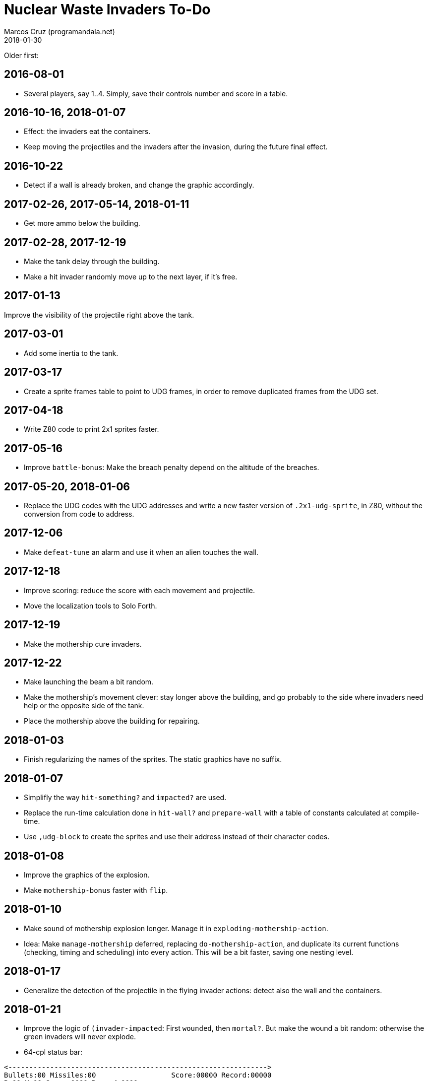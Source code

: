 = Nuclear Waste Invaders To-Do
:author: Marcos Cruz (programandala.net)
:revdate: 2018-01-30

Older first:

== 2016-08-01

- Several players, say 1..4. Simply, save their controls number and
  score in a table.

== 2016-10-16, 2018-01-07

- Effect: the invaders eat the containers.
- Keep moving the projectiles and the invaders after the invasion,
  during the future final effect.

== 2016-10-22

- Detect if a wall is already broken, and change the graphic
  accordingly.

== 2017-02-26, 2017-05-14, 2018-01-11

- Get more ammo below the building.

== 2017-02-28, 2017-12-19

- Make the tank delay through the building.
- Make a hit invader randomly move up to the next layer, if it's free.

== 2017-01-13

Improve the visibility of the projectile right above the tank.

== 2017-03-01

- Add some inertia to the tank.

== 2017-03-17

- Create a sprite frames table to point to UDG frames, in order to
  remove duplicated frames from the UDG set.

== 2017-04-18

- Write Z80 code to print 2x1 sprites faster.

== 2017-05-16

- Improve `battle-bonus`: Make the breach penalty depend on the
  altitude of the breaches.

== 2017-05-20, 2018-01-06

- Replace the UDG codes with the UDG addresses and write a new faster
  version of `.2x1-udg-sprite`, in Z80, without the conversion from
  code to address.

== 2017-12-06

- Make `defeat-tune` an alarm and use it when an alien touches the
  wall.

== 2017-12-18

- Improve scoring: reduce the score with each movement and projectile.
- Move the localization tools to Solo Forth.

== 2017-12-19

- Make the mothership cure invaders.

== 2017-12-22

- Make launching the beam a bit random.
- Make the mothership's movement clever: stay longer above the
  building, and go probably to the side where invaders need help or
  the opposite side of the tank.
- Place the mothership above the building for repairing.

== 2018-01-03

- Finish regularizing the names of the sprites. The static graphics
  have no suffix.

== 2018-01-07

- Simplifly the way `hit-something?` and `impacted?` are used.
- Replace the run-time calculation done in `hit-wall?` and
  `prepare-wall` with a table of constants calculated at compile-time.
- Use `,udg-block` to create the sprites and use their address instead
  of their character codes.

== 2018-01-08

- Improve the graphics of the explosion.
- Make `mothership-bonus` faster with `flip`.

== 2018-01-10

- Make sound of mothership explosion longer. Manage it in
  `exploding-mothership-action`.
- Idea: Make `manage-mothership` deferred, replacing
  `do-mothership-action`, and duplicate its current functions
  (checking, timing and scheduling) into every action.  This will be a
  bit faster, saving one nesting level.

== 2018-01-17

- Generalize the detection of the projectile in the flying invader
  actions: detect also the wall and the containers.

== 2018-01-21

- Improve the logic of `(invader-impacted`: First `wounded`, then
  `mortal?`. But make the wound a bit random: otherwise the green
  invaders will never explode.

- 64-cpl status bar:

....
<-------------------------------------------------------------->
Bullets:00 Missiles:00                  Score:00000 Record:00000
B:00 M:00 Score:0000 Record:0000
B:00 M:00 Puntos:0000 Récor:0000
B:00 M:00 Poentoj:0000 Rikordo:0000
B:00 M:00 Score:0000/0000
B:00 M:00 Puntos:0000 Récor:0000
B:00 M:00 Poentoj:0000 Rikordo:0000
<-------------------------------------------------------------->
....

== 2018-01-22

- 32-cpl status bar with icons (X) and full labels:

....
<------------------------------>
X00 X00          Score:0000/0000
X00 X00         Puntos:0000/0000
X00 X00        Poentoj:0000/0000
X00 X00   Score:0000 Record:0000
X00 X00   Puntos:0000 Récor:0000
X00 X00 Poentoj:0000 Rikordo:0000 [!]
<------------------------------>
....

- Make missiles affected by wind and display a weather vane in the
  status bar.
- Add sound effect to arm toggling.
- Convert `invader-attr` to `~attr` and update it after `~stamina`.
  This saves run-time calculations.
- Reduce the range of the the mothership.

== 2018-01-24

- Reduce the fields that hold frame counts in the species structure.

== 2018-01-26

- Rename invader data fields with prefix `~invader-`.
- Rename species data fields with prefix `~species-`.
- When a ball hits an invader, color the invader blue and halt it for
  a while.
- Fix: projectiles can hit other slower projectiles. For example,
  missiles and bullets can reach balls. This case is not supported
  yet, and causes the nearest invader explode.
- Improve the sprites of the wall balls.
- Improve repairing of the breaches with an effect done by an
  independent action.

== 2018-01-27

- Fix: `lose-projectiles` moves the projectiles faster, because no
  other tasks are done. This is clear when there's only one projectile
  left, a ball.
- Simplify the counting of breaches and its usage in the ending
  condition: Just finish when there's no breach.

== 2018-01-30

- Adjust the calculation of `mortal?`. Try removing `2*`.

